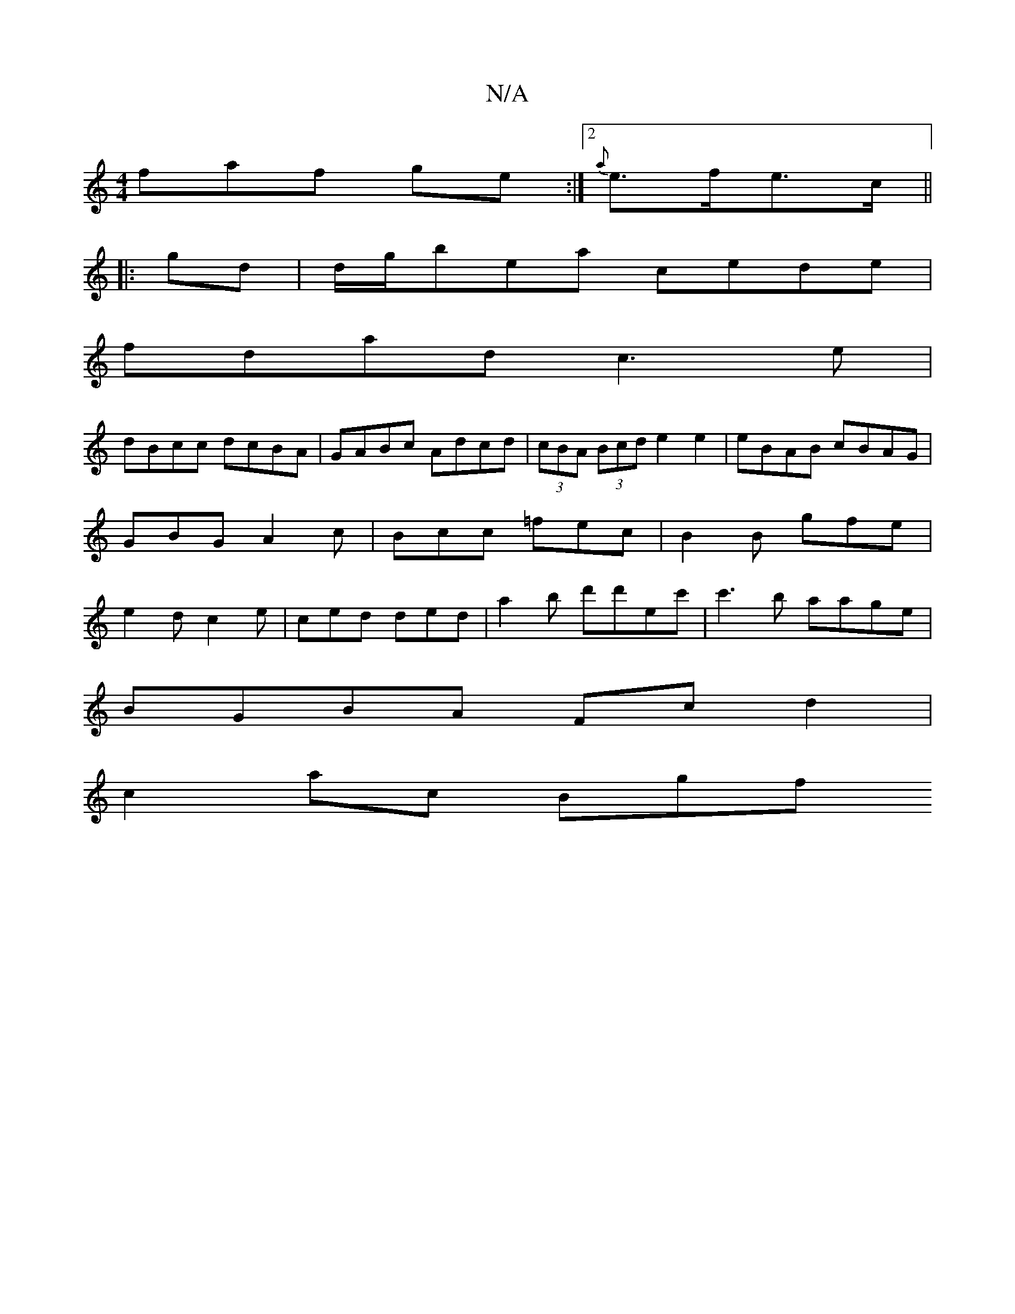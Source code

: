 X:1
T:N/A
M:4/4
R:N/A
K:Cmajor
faf ge:|2 {a}e>fe>c ||
|: gd |d/g/bea cede |
fdad c3e|
dBcc dcBA|GABc Adcd|(3cBA (3Bcd e2 e2|eBAB cBAG|GBG A2 c | Bcc =fec | B2 B gfe | e2 d c2e | ced ded | a2 b d'd'ec'|c'3b aage|
BGBA Fcd2|
c2ac Bgf